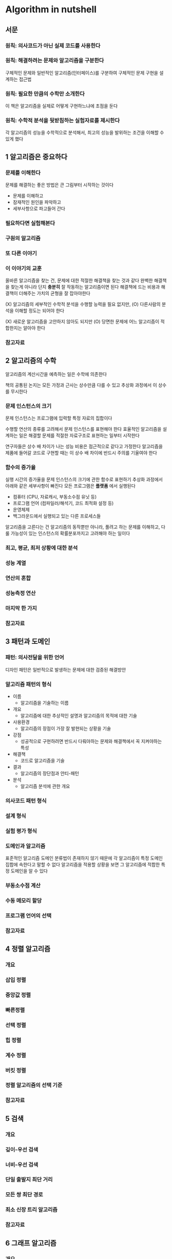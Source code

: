 * Algorithm in nutshell
** 서문
*** 원칙: 의사코드가 아닌 실제 코드를 사용한다
*** 원칙: 해결하려는 문제와 알고리즘을 구분한다
구체적인 문제와 일반적인 알고리즘(인터페이스)를 구분하여 구체적인 문제 구현을 설계하는 접근법
*** 원칙: 필요한 만큼의 수학만 소개한다
이 책은 알고리즘을 실제로 어떻게 구현하느냐에 초점을 둔다
*** 원칙: 수학적 분석을 뒷받침하는 실험자료를 제시한다
각 알고리즘의 성능을 수학적으로 분석해서, 최고의 성능을 발위하는 조건을 이해할 수 있게 했다
** 1 알고리즘은 중요하다
*** 문제를 이해한다
문제를 해결하는 좋은 방법은 큰 그림부터 시작하는 것이다
- 문제를 이해하고
- 잠재적인 원인을 파악하고
- 세부사항으로 파고들어 간다
*** 필요하다면 실험해본다
*** 구원의 알고리즘
*** 또 다른 이야기
*** 이 이야기의 교훈
올바른 알고리즘을 찾는 건, 문제에 대한 적절한 해결책을 찾는 것과 같다
완벽한 해결책을 찾는게 아니라 단지 *충분히* 잘 작동하는 알고리즘이면 된다
해결책에 드는 비용과 해결책이 더해주는 가치의 균형을 잘 잡아야한다

(X) 알고리즘의 세부적인 수학적 분석을 수행할 능력을 필요 없지만,
(O) 다른사람의 분석을 이해할 정도는 되어야 한다


(X) 새로운 알고리즘을 고안하지 않아도 되지만
(O) 당면한 문제에 어느 알고리즘이 적합한지는 알아야 한다

*** 참고자료

** 2 알고리즘의 수학
알고리즘의 계산시간을 예측하는 일은 수학에 의존한다

책의 공통된 논지는 모든 가정과 근사는 상수만큼 다를 수 있고
추상화 과정에서 이 상수를 무시한다
*** 문제 인스턴스의 크기
문제 인스턴스는 프로그램에 입력할 특정 자료의 집합이다

수행할 연산의 종류를 고려해서 문제 인스턴스를 표현해야 한다
효율적인 알고리즘을 설계하는 일은 해결할 문제를 적절한 자료구조로 표현하는 일부터 시작한다

연구자들은 상수 배 차이가 나는 성능 비용은 점근적으로 같다고 가정한다
알고리즘을 제품에 들어갈 코드로 구현할 때는 이 상수 배 차이에 반드시 주의를 기울여야 한다
*** 함수의 증가율
실행 시간의 증가율을 문제 인스턴스의 크기에 관한 함수로 표현하기
추상화 과정에서 아래와 같은 세부사항이 빠진다
모든 프로그램은 **플랫폼** 에서 실행된다
- 컴퓨터 (CPU, 자료캐시, 부동소수점 유닛 등)
- 프로그램 언어 (컴파일러/해석기, 코드 최적화 설정 등)
- 운영체제
- 백그라운드에서 실행되고 있는 다른 프로세스들

알고리즘을 고른다는 건 알고리즘의 동작뿐만 아니라,
풀려고 하는 문제를 이해하고, 다룰 가능성이 있는 인스턴스의 확률분포까지고 고려해야 하는 일이다
*** 최고, 평균, 최저 상황에 대한 분석
*** 성능 계열
*** 연산의 혼합
*** 성능측정 연산
*** 마지막 한 가지
*** 참고자료

** 3 패턴과 도메인
*** 패턴: 의사전달을 위한 언어
디자인 패턴은 일반적으로 발생하는 문제에 대한 검증된 해결방안
*** 알고리즘 패턴의 형식
- 이름
  - 알고리즘을 기술하는 이름
- 개요
  - 알고리즘에 대한 추상적인 설명과 알고리즘의 목적에 대한 기술
- 사용환경
  - 알고리즘의 장점이 가장 잘 발현되는 상황을 기술
- 강점
  - 성공적으로 구현하려면 반드시 다뤄야하는 문제와 해결책에서 꼭 지켜야하는 특성
- 해결책
  - 코드로 알고리즘을 기술
- 결과
  - 알고리즘의 장단점과 안티-패턴
- 분석
  - 알고리즘 분석에 관한 개요
*** 의사코드 패턴 형식
*** 설계 형식
*** 실험 평가 형식
*** 도메인과 알고리즘
표준적인 알고리즘 도메인 분류법이 존재하지 않기 때문에
각 알고리즘이 특정 도메인 집합에 속한다고 말할 수 없다
알고리즘을 적용할 상황을 보면 그 알고리즘에 적합한 특정 도메인을 알 수 있다
*** 부동소수점 계산
*** 수동 메모리 할당
*** 프로그램 언어의 선택
*** 참고자료

** 4 정렬 알고리즘
*** 개요
*** 삽입 정렬
*** 중앙값 정렬
*** 빠른정렬
*** 선택 정렬
*** 힙 정렬
*** 계수 정렬
*** 버킷 정렬
*** 정렬 알고리즘의 선택 기준
*** 참고자료

** 5 검색
*** 개요
*** 깊이-우선 검색
*** 너비-우선 검색
*** 단일 출발지 최단 거리
*** 모든 쌍 최단 경로
*** 최소 신장 트리 알고리즘
*** 참고자료

** 6 그래프 알고리즘
*** 개요
*** 깊이-우선 검색
*** 너비-우선 검색
*** 단일 출발지 최단 거리
*** 모든 쌍 최단 경로
*** 최소 신장 트리 알고리즘
*** 참고자료

** 7 인공지능으로 경로 찾기
*** 개요
*** 게임 트리
*** 검색 트리
*** 깊이-우선 검색
*** 너비-우선 검색
*** A* 검색
*** 미니맥스
*** 네그맥스
*** 알파베타
*** 참고자료

** 8 네트워크 흐름 알고리즘
*** 개요
*** 최대 흐름
*** 이분 맞춤
*** 여유 경로에 대한 고찰
*** 최소 비용 흐름
*** 옮겨싣기
*** 수송
*** 할당
*** 선형 계획법
*** 참고자료

** 9 계산 기하학
*** 개요
*** 볼록 껍질 스캔
*** 라인스위프
*** 최근접 이웃 질의
*** 범위 질의
*** 참고자료

** 10 모든 방법이 실패할 때
*** 가정의 변화
*** 근사 알고리즘
*** 오프라인 알고리즘
*** 병렬 알고리즘
*** 무작위 알고리즘
*** 아주 가끔 틀릴 수도 있는 알고리즘
*** 참고자료

** 11 후기
*** 개요
*** 원칙: 자료를 이해한다
*** 원칙: 작은 문제로 나눈다
*** 원칙: 적합한 자료구조를 선택한다
*** 원칙: 성능을 높이려면 저장공간을 추가한다
*** 원칙: 확실한 해결책이 없다면, 검색을 구성해본다
*** 원칙: 확실한 해결책이 없다면, 해결책이 있는 다른 문제로 환원한다
*** 원칙: 알고리즘을 작성하는 건 어렵다-알고리즘을 시험하는 건 더 어렵다

** 부록 성능측정
*** 통계의 기초
*** 하드웨어
*** 예에 관하여
